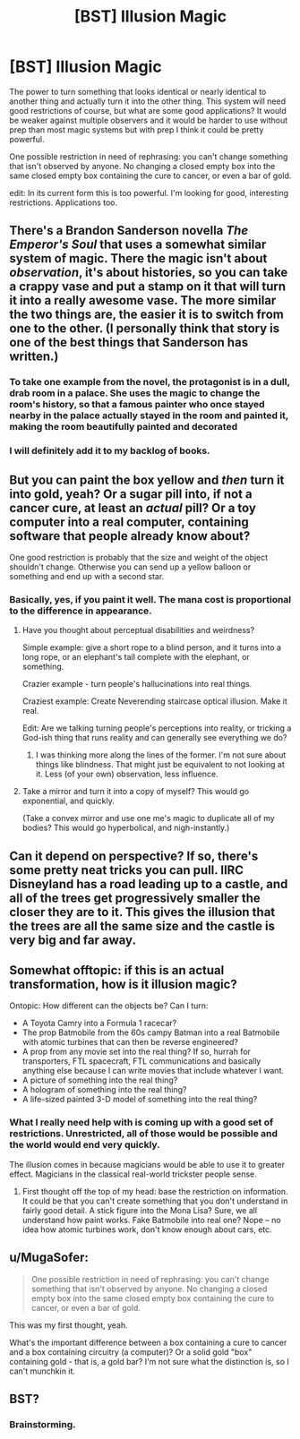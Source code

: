 #+TITLE: [BST] Illusion Magic

* [BST] Illusion Magic
:PROPERTIES:
:Author: TimTravel
:Score: 7
:DateUnix: 1417236362.0
:DateShort: 2014-Nov-29
:END:
The power to turn something that looks identical or nearly identical to another thing and actually turn it into the other thing. This system will need good restrictions of course, but what are some good applications? It would be weaker against multiple observers and it would be harder to use without prep than most magic systems but with prep I think it could be pretty powerful.

One possible restriction in need of rephrasing: you can't change something that isn't observed by anyone. No changing a closed empty box into the same closed empty box containing the cure to cancer, or even a bar of gold.

edit: In its current form this is too powerful. I'm looking for good, interesting restrictions. Applications too.


** There's a Brandon Sanderson novella /The Emperor's Soul/ that uses a somewhat similar system of magic. There the magic isn't about /observation/, it's about histories, so you can take a crappy vase and put a stamp on it that will turn it into a really awesome vase. The more similar the two things are, the easier it is to switch from one to the other. (I personally think that story is one of the best things that Sanderson has written.)
:PROPERTIES:
:Author: alexanderwales
:Score: 4
:DateUnix: 1417247244.0
:DateShort: 2014-Nov-29
:END:

*** To take one example from the novel, the protagonist is in a dull, drab room in a palace. She uses the magic to change the room's history, so that a famous painter who once stayed nearby in the palace actually stayed in the room and painted it, making the room beautifully painted and decorated
:PROPERTIES:
:Author: Zephyr1011
:Score: 2
:DateUnix: 1417257631.0
:DateShort: 2014-Nov-29
:END:


*** I will definitely add it to my backlog of books.
:PROPERTIES:
:Author: TimTravel
:Score: 1
:DateUnix: 1417317531.0
:DateShort: 2014-Nov-30
:END:


** But you can paint the box yellow and /then/ turn it into gold, yeah? Or a sugar pill into, if not a cancer cure, at least an /actual/ pill? Or a toy computer into a real computer, containing software that people already know about?

One good restriction is probably that the size and weight of the object shouldn't change. Otherwise you can send up a yellow balloon or something and end up with a second star.
:PROPERTIES:
:Author: E-o_o-3
:Score: 3
:DateUnix: 1417237284.0
:DateShort: 2014-Nov-29
:END:

*** Basically, yes, if you paint it well. The mana cost is proportional to the difference in appearance.
:PROPERTIES:
:Author: TimTravel
:Score: 2
:DateUnix: 1417237389.0
:DateShort: 2014-Nov-29
:END:

**** Have you thought about perceptual disabilities and weirdness?

Simple example: give a short rope to a blind person, and it turns into a long rope, or an elephant's tail complete with the elephant, or something.

Crazier example - turn people's hallucinations into real things.

Craziest example: Create Neverending staircase optical illusion. Make it real.

Edit: Are we talking turning people's perceptions into reality, or tricking a God-ish thing that runs reality and can generally see everything we do?
:PROPERTIES:
:Author: E-o_o-3
:Score: 1
:DateUnix: 1417237743.0
:DateShort: 2014-Nov-29
:END:

***** I was thinking more along the lines of the former. I'm not sure about things like blindness. That might just be equivalent to not looking at it. Less (of your own) observation, less influence.
:PROPERTIES:
:Author: TimTravel
:Score: 1
:DateUnix: 1417238671.0
:DateShort: 2014-Nov-29
:END:


**** Take a mirror and turn it into a copy of myself? This would go exponential, and quickly.

(Take a convex mirror and use one me's magic to duplicate all of my bodies? This would go hyperbolical, and nigh-instantly.)
:PROPERTIES:
:Author: Gurkenglas
:Score: 1
:DateUnix: 1417290446.0
:DateShort: 2014-Nov-29
:END:


** Can it depend on perspective? If so, there's some pretty neat tricks you can pull. IIRC Disneyland has a road leading up to a castle, and all of the trees get progressively smaller the closer they are to it. This gives the illusion that the trees are all the same size and the castle is very big and far away.
:PROPERTIES:
:Author: ulyssessword
:Score: 2
:DateUnix: 1417269858.0
:DateShort: 2014-Nov-29
:END:


** Somewhat offtopic: if this is an actual transformation, how is it illusion magic?

Ontopic: How different can the objects be? Can I turn:

- A Toyota Camry into a Formula 1 racecar?
- The prop Batmobile from the 60s campy Batman into a real Batmobile with atomic turbines that can then be reverse engineered?
- A prop from any movie set into the real thing? If so, hurrah for transporters, FTL spacecraft, FTL communications and basically anything else because I can write movies that include whatever I want.
- A picture of something into the real thing?\\
- A hologram of something into the real thing?
- A life-sized painted 3-D model of something into the real thing?
:PROPERTIES:
:Author: eaglejarl
:Score: 2
:DateUnix: 1417281679.0
:DateShort: 2014-Nov-29
:END:

*** What I really need help with is coming up with a good set of restrictions. Unrestricted, all of those would be possible and the world would end very quickly.

The illusion comes in because magicians would be able to use it to greater effect. Magicians in the classical real-world trickster people sense.
:PROPERTIES:
:Author: TimTravel
:Score: 1
:DateUnix: 1417311409.0
:DateShort: 2014-Nov-30
:END:

**** First thought off the top of my head: base the restriction on information. It could be that you can't create something that you don't understand in fairly good detail. A stick figure into the Mona Lisa? Sure, we all understand how paint works. Fake Batmobile into real one? Nope -- no idea how atomic turbines work, don't know enough about cars, etc.
:PROPERTIES:
:Author: eaglejarl
:Score: 2
:DateUnix: 1417314419.0
:DateShort: 2014-Nov-30
:END:


** u/MugaSofer:
#+begin_quote
  One possible restriction in need of rephrasing: you can't change something that isn't observed by anyone. No changing a closed empty box into the same closed empty box containing the cure to cancer, or even a bar of gold.
#+end_quote

This was my first thought, yeah.

What's the important difference between a box containing a cure to cancer and a box containing circuitry (a computer)? Or a solid gold "box" containing gold - that is, a gold bar? I'm not sure what the distinction is, so I can't munchkin it.
:PROPERTIES:
:Author: MugaSofer
:Score: 2
:DateUnix: 1417291018.0
:DateShort: 2014-Nov-29
:END:


** BST?
:PROPERTIES:
:Author: richardwhereat
:Score: 2
:DateUnix: 1417244950.0
:DateShort: 2014-Nov-29
:END:

*** Brainstorming.
:PROPERTIES:
:Author: alexanderwales
:Score: 4
:DateUnix: 1417247105.0
:DateShort: 2014-Nov-29
:END:
